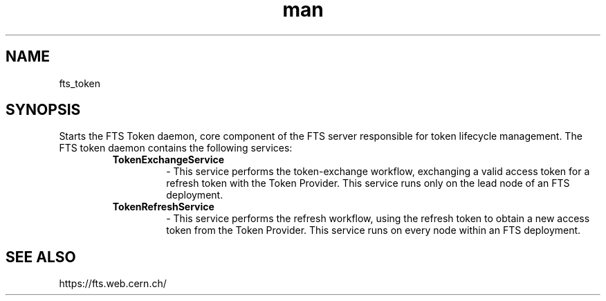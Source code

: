 .\" Manpage for fts_token.
.\" Contact fts-devel@cern.ch for any corrections.
.TH man 8 "18 Sep 2024" "1.0" "token man page"
.SH NAME
fts_token
.SH SYNOPSIS
Starts the FTS Token daemon, core component of the FTS server responsible for token lifecycle management.
The FTS token daemon contains the following services:
.RS
.IP \fBTokenExchangeService\fP
\- This service performs the token-exchange workflow, exchanging a valid access token for a refresh token with the Token Provider.
This service runs only on the lead node of an FTS deployment.
.IP \fBTokenRefreshService\fP
\- This service performs the refresh workflow, using the refresh token to obtain a new access token from the Token Provider.
This service runs on every node within an FTS deployment.
.RE
.SH SEE ALSO
https://fts.web.cern.ch/
